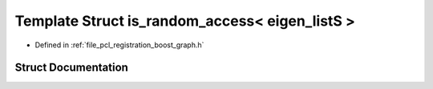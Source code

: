 .. _exhale_struct_structboost_1_1detail_1_1is__random__access_3_01eigen__list_s_01_4:

Template Struct is_random_access< eigen_listS >
===============================================

- Defined in :ref:`file_pcl_registration_boost_graph.h`


Struct Documentation
--------------------


.. doxygenstruct:: boost::detail::is_random_access< eigen_listS >
   :members:
   :protected-members:
   :undoc-members: